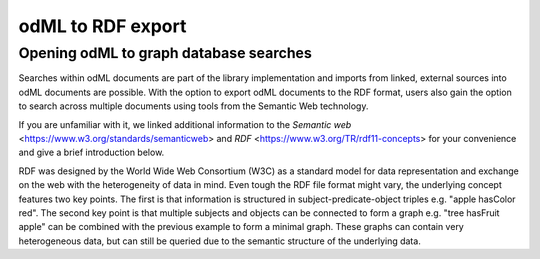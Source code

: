 ==================
odML to RDF export
==================

Opening odML to graph database searches
=======================================

Searches within odML documents are part of the library implementation and imports from linked, external sources into odML documents are possible.
With the option to export odML documents to the RDF format, users also gain the option to search across multiple documents using tools from the Semantic Web technology.

If you are unfamiliar with it, we linked additional information to the `Semantic web` <https://www.w3.org/standards/semanticweb> and `RDF` <https://www.w3.org/TR/rdf11-concepts> for your convenience and give a brief introduction below.

RDF was designed by the World Wide Web Consortium (W3C) as a standard model for data representation and exchange on the web with the heterogeneity of data in mind. Even tough the RDF file format might vary, the underlying concept features two key points. The first is that information is structured in subject-predicate-object triples e.g. "apple hasColor red". The second key point is that multiple subjects and objects can be connected to form a graph e.g. "tree hasFruit apple" can be combined with the previous example to form a minimal graph. These graphs can contain very heterogeneous data, but can still be queried due to the semantic structure of the underlying data.


